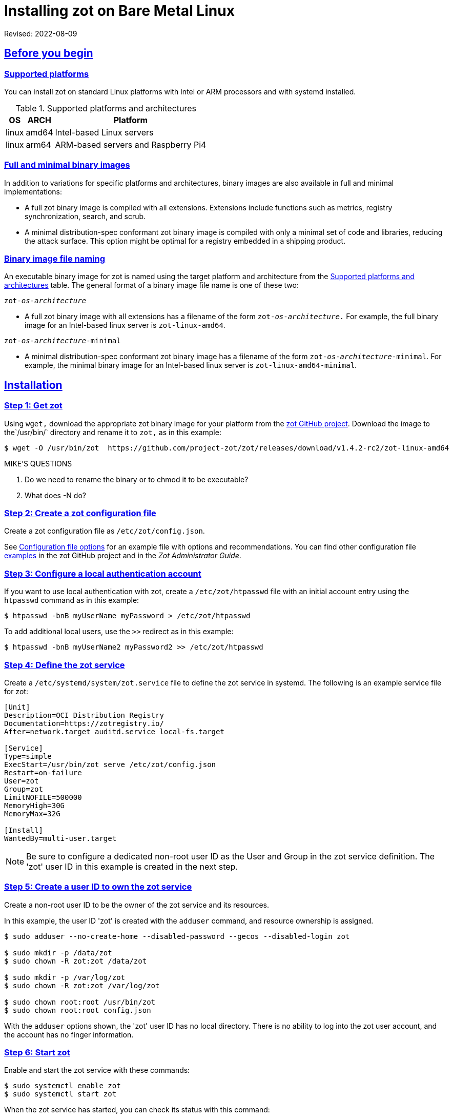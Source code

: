 = Installing zot on Bare Metal Linux
:doctype: book
:icons: font
:source-highlighter: highlight.js
:sectlinks:

Revised: 2022-08-09

== Before you begin

=== Supported platforms

You can install zot on standard Linux platforms with
Intel or ARM processors and with systemd installed.

[supported-platforms-zot]
.Supported platforms and architectures
[%autowidth]
|===
| OS | ARCH | Platform

| linux | amd64 | Intel-based Linux servers
| linux | arm64 | ARM-based servers and Raspberry Pi4
|===

=== Full and minimal binary images

In addition to variations for specific platforms and architectures, binary images
are also available in full and minimal implementations:

- A full zot binary image is compiled with all extensions. Extensions
include functions such as metrics, registry synchronization, search, and scrub.

- A minimal distribution-spec conformant zot binary image is compiled with
only a minimal set of code and libraries, reducing the attack surface. This
option might be optimal for a registry embedded in a shipping product.

=== Binary image file naming

An executable binary image for zot is named using the target platform and
architecture from the
 <<supported-platforms-zot, Supported platforms and architectures>>
 table. The general format of a binary image file name is one of these two:

``zot-_os_-_architecture_``

- A full zot binary image with all extensions has a filename of the
form ``zot-_os_-_architecture_.`` For example, the full binary image for an
Intel-based linux server is `zot-linux-amd64`.

``zot-_os_-_architecture_-minimal``

- A minimal distribution-spec conformant zot binary image has a filename of
the form ``zot-_os_-_architecture_-minimal``. For example, the minimal binary
image for an Intel-based linux server is `zot-linux-amd64-minimal`.

== Installation

=== Step 1: Get zot

Using `wget,` download the appropriate zot binary image for your platform from the
https://github.com/project-zot/zot/releases[zot GitHub project]. Download the image
to the`/usr/bin/` directory and rename it to `zot,` as in this example:

----
$ wget -O /usr/bin/zot  https://github.com/project-zot/zot/releases/download/v1.4.2-rc2/zot-linux-amd64
----

.MIKE'S QUESTIONS
****
. Do we need to rename the binary or to chmod it to be executable?
. What does -N do?
****

=== Step 2: Create a zot configuration file

Create a zot configuration file as `/etc/zot/config.json`.

See <<config_file,Configuration file options>> for an example file with
options and recommendations. You can find other configuration file
https://github.com/project-zot/zot/tree/main/examples[examples] in
the zot GitHub project and in the _Zot Administrator Guide_.


=== Step 3: Configure a local authentication account

If you want to use local authentication with zot, create a `/etc/zot/htpasswd`
file with an initial account entry using the `htpasswd` command as in this
example:

----
$ htpasswd -bnB myUserName myPassword > /etc/zot/htpasswd
----

To add additional local users, use the `>>` redirect as in this example:

----
$ htpasswd -bnB myUserName2 myPassword2 >> /etc/zot/htpasswd
----

=== Step 4: Define the zot service

Create a `/etc/systemd/system/zot.service` file to define the zot service
in systemd.  The following is an example service file for zot:

----
[Unit]
Description=OCI Distribution Registry
Documentation=https://zotregistry.io/
After=network.target auditd.service local-fs.target

[Service]
Type=simple
ExecStart=/usr/bin/zot serve /etc/zot/config.json
Restart=on-failure
User=zot
Group=zot
LimitNOFILE=500000
MemoryHigh=30G
MemoryMax=32G

[Install]
WantedBy=multi-user.target
----

NOTE: Be sure to configure a dedicated non-root user ID as the User and Group in
the zot service definition. The 'zot' user ID in this example is created in the
next step.


=== Step 5: Create a user ID to own the zot service

Create a non-root user ID to be the owner of the zot service and its resources.

In this example, the user ID 'zot' is created with the `adduser` command, and
resource ownership is assigned.

----
$ sudo adduser --no-create-home --disabled-password --gecos --disabled-login zot

$ sudo mkdir -p /data/zot
$ sudo chown -R zot:zot /data/zot

$ sudo mkdir -p /var/log/zot
$ sudo chown -R zot:zot /var/log/zot

$ sudo chown root:root /usr/bin/zot
$ sudo chown root:root config.json
----

With the `adduser` options shown, the 'zot' user ID has no local directory.
There is no ability to log into the zot user account, and the account has
no finger information.


=== Step 6: Start zot

Enable and start the zot service with these commands:

----
$ sudo systemctl enable zot
$ sudo systemctl start zot
----

When the zot service has started, you can check its status with this command:

----
$ sudo systemctl status zot
----


== After the installation

If your zot registry server is public facing, we recommend that you test
your TLS configuration using a service such as
the https://www.ssllabs.com/ssltest/[Qualys SSL Server Test].

Refer to the _Zot Administrator Guide_ for further information about maintaining your
zot registry server.


[[config_file]]
== Configuration file options and recommendations

The following zot configuration file (`config.json`) can be used as a template
for your own installation. You can modify this file to suit your own environment.

Refer to the _Zot Administrator Guide_ for more details about configuration file
options.

[source,json]
----
{
  "distSpecVersion":"1.0.1",
  "storage":{
    "dedupe": true,
    "gc": true,
    "gcDelay": "1h",
    "gcInterval": "6h",
    "rootDirectory":"/data/zot/"
  },
  "http": {
    "address":"0.0.0.0",
    "port":"443",
    "realm":"zot",
    "tls": {
      "cert": "/etc/letsencrypt/live/zothub.io/fullchain.pem",
      "key": "/etc/letsencrypt/live/zothub.io/privkey.pem"
    },
    "auth": {
      "htpasswd": {
        "path": "/etc/zot/htpasswd"
      },
      "failDelay": 5
    },
    "allowReadAccess": true
  },
  "log":{
    "level":"debug",
    "output":"/var/log/zot/zot.log",
    "audit":"/var/log/zot/zot-audit.log"
  },
  "extensions": {
    "search": {
      "enable": true,
      "cve": {
        "updateInterval": "24h"
      }
    },
    "sync": {
      "enable": false,
      "registries": [
        {
          "urls": ["https://mirror.gcr.io/library"],
          "onDemand": true,
          "maxRetries": 3,
          "retryDelay": "5m",
          "pollInterval": "6h"
        },
        {
          "urls": ["https://docker.io/library"],
          "onDemand": true
        }
      ]
    },
    "scrub": {
      "interval": "24h"
    }
  }
}
----

=== TLS encryption

We recommend using a certificate authority such as
https://letsencrypt.org/[Let's Encrypt] that offers TLS encryption, as
shown in this configuration example:

[source,json]
----
"tls": {
  "cert": "/etc/letsencrypt/live/zothub.io/fullchain.pem",
  "key": "/etc/letsencrypt/live/zothub.io/privkey.pem"
}
----

=== Registry synchronization

The example file enables registry synchronization with two other container
registries. In the example, the zot server synchronizes with the Google
and Docker container registries, as shown here:

[source,json]
----
"sync": {
  "enable": false,
  "registries": [
    {
      "urls": ["https://mirror.gcr.io/library"],
      "onDemand": true,
      "maxRetries": 3,
      "retryDelay": "5m",
      "pollInterval": "6h"
    },
    {
      "urls": ["https://docker.io/library"],
      "onDemand": true
    }
  ]
}
----
